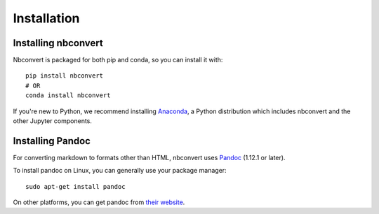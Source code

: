 Installation
============

.. seealso::

   `Installing Jupyter <https://jupyter.readthedocs.org/en/latest/install.html>`__
     Nbconvert is part of the Jupyter ecosystem.

Installing nbconvert
--------------------

Nbconvert is packaged for both pip and conda, so you can install it with::

    pip install nbconvert
    # OR
    conda install nbconvert

If you're new to Python, we recommend installing `Anaconda <https://www.continuum.io/downloads>`_,
a Python distribution which includes nbconvert and the other Jupyter components.

Installing Pandoc
-----------------

For converting markdown to formats other than HTML, nbconvert uses
`Pandoc <http://pandoc.org>`_ (1.12.1 or later).

To install pandoc on Linux, you can generally use your package manager::

    sudo apt-get install pandoc

On other platforms, you can get pandoc from
`their website <http://pandoc.org/installing.html>`_.
